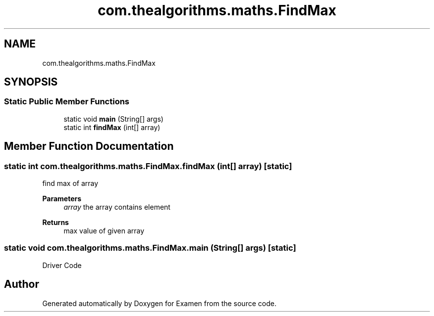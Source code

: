 .TH "com.thealgorithms.maths.FindMax" 3 "Fri Jan 28 2022" "Examen" \" -*- nroff -*-
.ad l
.nh
.SH NAME
com.thealgorithms.maths.FindMax
.SH SYNOPSIS
.br
.PP
.SS "Static Public Member Functions"

.in +1c
.ti -1c
.RI "static void \fBmain\fP (String[] args)"
.br
.ti -1c
.RI "static int \fBfindMax\fP (int[] array)"
.br
.in -1c
.SH "Member Function Documentation"
.PP 
.SS "static int com\&.thealgorithms\&.maths\&.FindMax\&.findMax (int[] array)\fC [static]\fP"
find max of array
.PP
\fBParameters\fP
.RS 4
\fIarray\fP the array contains element 
.RE
.PP
\fBReturns\fP
.RS 4
max value of given array 
.RE
.PP

.SS "static void com\&.thealgorithms\&.maths\&.FindMax\&.main (String[] args)\fC [static]\fP"
Driver Code 

.SH "Author"
.PP 
Generated automatically by Doxygen for Examen from the source code\&.
